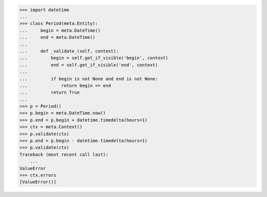 >>> import datetime
...
>>> class Period(meta.Entity):
...     begin = meta.DateTime()
...     end = meta.DateTime()
...
...     def _validate_(self, context):
...         begin = self.get_if_visible('begin', context)
...         end = self.get_if_visible('end', context)
...
...         if begin is not None and end is not None:
...             return begin <= end
...         return True
...
>>> p = Period()
>>> p.begin = meta.DateTime.now()
>>> p.end = p.begin + datetime.timedelta(hours=1)
>>> ctx = meta.Context()
>>> p.validate(ctx)
>>> p.end = p.begin - datetime.timedelta(hours=1)
>>> p.validate(ctx)
Traceback (most recent call last):
    ...
ValueError
>>> ctx.errors
[ValueError()]
